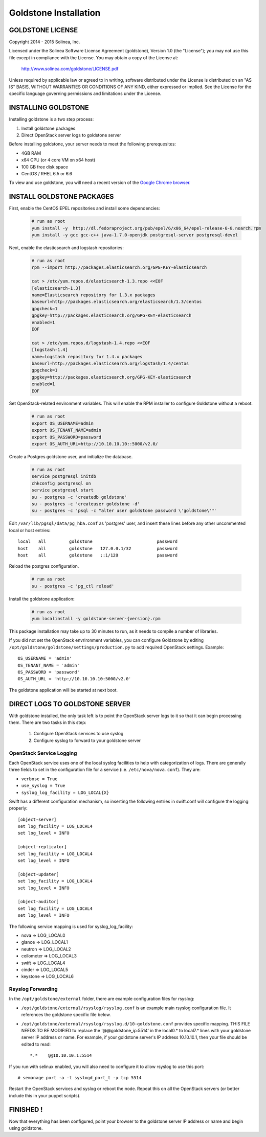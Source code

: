 =============================
Goldstone Installation
=============================

GOLDSTONE LICENSE
*********************

Copyright 2014 - 2015 Solinea, Inc.

Licensed under the Solinea Software License Agreement (goldstone),
Version 1.0 (the "License"); you may not use this file except in compliance
with the License. You may obtain a copy of the License at:

    http://www.solinea.com/goldstone/LICENSE.pdf

Unless required by applicable law or agreed to in writing, software
distributed under the License is distributed on an "AS IS" BASIS,
WITHOUT WARRANTIES OR CONDITIONS OF ANY KIND, either expressed or implied.
See the License for the specific language governing permissions and
limitations under the License.

INSTALLING GOLDSTONE
*********************

Installing goldstone is a two step process:

1. Install goldstone packages
2. Direct OpenStack server logs to goldstone server

Before installing goldstone, your server needs to meet the following prerequesites:

* 4GB RAM
* x64 CPU (or 4 core VM on x64 host)
* 100 GB free disk space
* CentOS / RHEL 6.5 or 6.6

To view and use goldstone, you will need a recent version of the `Google Chrome browser`_.

.. _Google Chrome browser: https://www.google.com/intl/en-US/chrome/browser/

INSTALL GOLDSTONE PACKAGES
**************************

First, enable the CentOS EPEL repositories and install some dependencies:

  .. code:: bash

    # run as root
    yum install -y  http://dl.fedoraproject.org/pub/epel/6/x86_64/epel-release-6-8.noarch.rpm
    yum install -y gcc gcc-c++ java-1.7.0-openjdk postgresql-server postgresql-devel

Next, enable the elasticsearch and logstash repositories:

  .. code:: bash

    # run as root
    rpm --import http://packages.elasticsearch.org/GPG-KEY-elasticsearch

    cat > /etc/yum.repos.d/elasticsearch-1.3.repo <<EOF
    [elasticsearch-1.3]
    name=Elasticsearch repository for 1.3.x packages
    baseurl=http://packages.elasticsearch.org/elasticsearch/1.3/centos
    gpgcheck=1
    gpgkey=http://packages.elasticsearch.org/GPG-KEY-elasticsearch
    enabled=1
    EOF

    cat > /etc/yum.repos.d/logstash-1.4.repo <<EOF
    [logstash-1.4]
    name=logstash repository for 1.4.x packages
    baseurl=http://packages.elasticsearch.org/logstash/1.4/centos
    gpgcheck=1
    gpgkey=http://packages.elasticsearch.org/GPG-KEY-elasticsearch
    enabled=1
    EOF

Set OpenStack-related environment variables.  This will enable the RPM installer to 
configure Goldstone without a reboot. 

  .. code:: bash

    # run as root
    export OS_USERNAME=admin
    export OS_TENANT_NAME=admin
    export OS_PASSWORD=password
    export OS_AUTH_URL=http://10.10.10.10::5000/v2.0/

Create a Postgres goldstone user, and initialize the database. 
      
  .. code:: bash

    # run as root
    service postgresql initdb
    chkconfig postgresql on
    service postgresql start
    su - postgres -c 'createdb goldstone'
    su - postgres -c 'createuser goldstone -d'
    su - postgres -c 'psql -c "alter user goldstone password \'goldstone\'"'

Edit ``/var/lib/pgsql/data/pg_hba.conf`` as 'postgres' user, and insert these 
lines before any other uncommented local or host entries: ::

    local   all         goldstone                         password
    host    all         goldstone   127.0.0.1/32          password
    host    all         goldstone   ::1/128               password

Reload the postgres configuration.

  .. code:: bash

    # run as root
    su - postgres -c 'pg_ctl reload'


Install the goldstone application: 

  .. code:: bash

    # run as root
    yum localinstall -y goldstone-server-{version}.rpm

This package installation may take up to 30 minutes to run, as it needs to compile a number of libraries.

If you did not set the OpenStack envrironment variables, you can configure Goldstone by editing
``/opt/goldstone/goldstone/settings/production.py`` to add required OpenStack settings.  Example: ::

    OS_USERNAME = 'admin'
    OS_TENANT_NAME = 'admin'
    OS_PASSWORD = 'password'
    OS_AUTH_URL = 'http://10.10.10.10:5000/v2.0'

The goldstone application will be started at next boot. 


DIRECT LOGS TO GOLDSTONE SERVER
*******************************

With goldstone installed, the only task left is to point the OpenStack server logs to it so that it can begin processing them. There are two tasks in this step:

    1. Configure OpenStack services to use syslog
    2. Configure syslog to forward to your goldstone server

OpenStack Service Logging
---------------------------

Each OpenStack service uses one of the local syslog facilities to help with categorization of logs.  There are generally three fields to set in the configuration file for a service (i.e. ``/etc/nova/nova.conf``).  They are:

* ``verbose = True``
* ``use_syslog = True``
* ``syslog_log_facility = LOG_LOCAL{X}``

Swift has a different configuration mechanism, so inserting the following entries in swift.conf will configure the logging properly: ::

    [object-server]
    set log_facility = LOG_LOCAL4
    set log_level = INFO

    [object-replicator]
    set log_facility = LOG_LOCAL4
    set log_level = INFO

    [object-updater]
    set log_facility = LOG_LOCAL4
    set log_level = INFO

    [object-auditor]
    set log_facility = LOG_LOCAL4
    set log_level = INFO

The following service mapping is used for syslog_log_facility:

* nova => LOG_LOCAL0
* glance => LOG_LOCAL1
* neutron => LOG_LOCAL2
* ceilometer => LOG_LOCAL3
* swift => LOG_LOCAL4
* cinder => LOG_LOCAL5
* keystone => LOG_LOCAL6


Rsyslog Forwarding
-------------------

In the ``/opt/goldstone/external`` folder, there are example configuration files for rsyslog:

* ``/opt/goldstone/external/rsyslog/rsyslog.conf`` is an example main rsyslog configuration file. It references the goldstone specific file below.
* ``/opt/goldstone/external/rsyslog/rsyslog.d/10-goldstone.conf`` provides specific mapping. THIS FILE NEEDS TO BE MODIFIED to replace the '@@goldstone_ip:5514' in the local0.* to local7.* lines with your goldstone server IP address or name. For example, if your goldstone server's IP address 10.10.10.1, then your file should be edited to read: ::

    *.*    @@10.10.10.1:5514    

If you run with selinux enabled, you will also need to configure it to allow rsyslog to use this port: ::

    # semanage port -a -t syslogd_port_t -p tcp 5514

Restart the OpenStack services and syslog or reboot the node. Repeat this on all the OpenStack servers (or better include this in your puppet scripts).

FINISHED !
*********************

Now that everything has been configured, point your browser to the goldstone server IP address or name and begin using goldstone.
